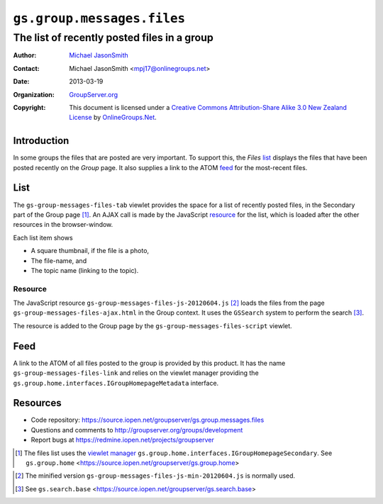 ===========================
``gs.group.messages.files``
===========================
~~~~~~~~~~~~~~~~~~~~~~~~~~~~~~~~~~~~~~~~~~~~
The list of recently posted files in a group
~~~~~~~~~~~~~~~~~~~~~~~~~~~~~~~~~~~~~~~~~~~~

:Author: `Michael JasonSmith`_
:Contact: Michael JasonSmith <mpj17@onlinegroups.net>
:Date: 2013-03-19
:Organization: `GroupServer.org`_
:Copyright: This document is licensed under a
  `Creative Commons Attribution-Share Alike 3.0 New Zealand License`_
  by `OnlineGroups.Net`_.

Introduction
============

In some groups the files that are posted are very important. To support
this, the *Files* list_ displays the files that have been posted recently
on the *Group* page. It also supplies a link to the ATOM feed_ for the
most-recent files.

List
====

The ``gs-group-messages-files-tab`` viewlet provides the space for a list
of recently posted files, in the Secondary part of the Group page
[#group]_.  An AJAX call is made by the JavaScript resource_ for the list,
which is loaded after the other resources in the browser-window.

Each list item shows

* A square thumbnail, if the file is a photo,
* The file-name, and
* The topic name (linking to the topic).

Resource
--------

The JavaScript resource ``gs-group-messages-files-js-20120604.js`` [#min]_
loads the files from the page ``gs-group-messages-files-ajax.html`` in the
Group context. It uses the ``GSSearch`` system to perform the search
[#search]_.

The resource is added to the Group page by the
``gs-group-messages-files-script`` viewlet.

Feed
====

A link to the ATOM of all files posted to the group is provided by this
product. It has the name ``gs-group-messages-files-link`` and relies on the
viewlet manager providing the
``gs.group.home.interfaces.IGroupHomepageMetadata`` interface.

Resources
=========

- Code repository: https://source.iopen.net/groupserver/gs.group.messages.files
- Questions and comments to http://groupserver.org/groups/development
- Report bugs at https://redmine.iopen.net/projects/groupserver

.. _GroupServer: http://groupserver.org/
.. _GroupServer.org: http://groupserver.org/
.. _OnlineGroups.Net: https://onlinegroups.net
.. _Michael JasonSmith: http://groupserver.org/p/mpj17
.. _Creative Commons Attribution-Share Alike 3.0 New Zealand License:
   http://creativecommons.org/licenses/by-sa/3.0/nz/

.. [#group] The files list uses the `viewlet manager`_
            ``gs.group.home.interfaces.IGroupHomepageSecondary``. See
            ``gs.group.home``
            <https://source.iopen.net/groupserver/gs.group.home>
.. _viewlet manager: http://docs.zope.org/zope.viewlet/
.. [#min] The minified version
          ``gs-group-messages-files-js-min-20120604.js`` is normally used.
.. [#search] See ``gs.search.base``
             <https://source.iopen.net/groupserver/gs.search.base>
